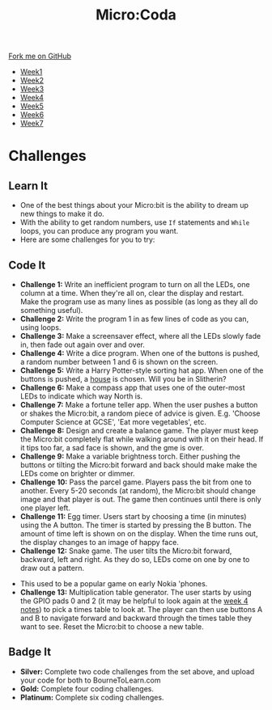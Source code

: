 #+STARTUP:indent
#+HTML_HEAD: <link rel="stylesheet" type="text/css" href="css/styles.css"/>
#+HTML_HEAD_EXTRA: <link href='http://fonts.googleapis.com/css?family=Ubuntu+Mono|Ubuntu' rel='stylesheet' type='text/css'>
#+HTML_HEAD_EXTRA: <script src="http://ajax.googleapis.com/ajax/libs/jquery/1.9.1/jquery.min.js" type="text/javascript"></script>
#+HTML_HEAD_EXTRA: <script src="js/navbar.js" type="text/javascript"></script>
#+OPTIONS: f:nil author:nil num:nil creator:nil timestamp:nil toc:nil html-style:nil

#+TITLE: Micro:Coda
#+AUTHOR: Stephen Brown

#+BEGIN_HTML
  <div class="github-fork-ribbon-wrapper left">
    <div class="github-fork-ribbon">
      <a href="https://github.com/stsb11/7-CS-micro">Fork me on GitHub</a>
    </div>
  </div>
<div id="stickyribbon">
    <ul>
      <li><a href="1_Lesson.html">Week1</a></li>
      <li><a href="2_Lesson.html">Week2</a></li>
      <li><a href="3_Lesson.html">Week3</a></li>
      <li><a href="4_Lesson.html">Week4</a></li>
      <li><a href="5_Lesson.html">Week5</a></li>
      <li><a href="6_Lesson.html">Week6</a></li>
      <li><a href="7_Lesson.html">Week7</a></li>
    </ul>
  </div>
#+END_HTML
* COMMENT Use as a template
:PROPERTIES:
:HTML_CONTAINER_CLASS: activity
:END:
** Learn It
:PROPERTIES:
:HTML_CONTAINER_CLASS: learn
:END:

** Research It
:PROPERTIES:
:HTML_CONTAINER_CLASS: research
:END:

** Design It
:PROPERTIES:
:HTML_CONTAINER_CLASS: design
:END:

** Build It
:PROPERTIES:
:HTML_CONTAINER_CLASS: build
:END:

** Test It
:PROPERTIES:
:HTML_CONTAINER_CLASS: test
:END:

** Run It
:PROPERTIES:
:HTML_CONTAINER_CLASS: run
:END:

** Document It
:PROPERTIES:
:HTML_CONTAINER_CLASS: document
:END:

** Code It
:PROPERTIES:
:HTML_CONTAINER_CLASS: code
:END:

** Program It
:PROPERTIES:
:HTML_CONTAINER_CLASS: program
:END:

** Try It
:PROPERTIES:
:HTML_CONTAINER_CLASS: try
:END:

** Badge It
:PROPERTIES:
:HTML_CONTAINER_CLASS: badge
:END:

** Save It
:PROPERTIES:
:HTML_CONTAINER_CLASS: save
:END:

* Challenges
:PROPERTIES:
:HTML_CONTAINER_CLASS: activity
:END:
** Learn It
:PROPERTIES:
:HTML_CONTAINER_CLASS: learn
:END:
- One of the best things about your Micro:bit is the ability to dream up new things to make it do. 
- With the ability to get random numbers, use =If= statements and =While= loops, you can produce any program you want.
- Here are some challenges for you to try:

** Code It
:PROPERTIES:
:HTML_CONTAINER_CLASS: learn
:END:
- *Challenge 1:* Write an inefficient program to turn on all the LEDs, one column at a time. When they're all on, clear the display and restart. Make the program use as many lines as possible (as long as they all do something useful).
- *Challenge 2:* Write the program 1 in as few lines of code as you can, using loops.
- *Challenge 3:* Make a screensaver effect, where all the LEDs slowly fade in, then fade out again over and over. 
- *Challenge 4:* Write a dice program. When one of the buttons is pushed, a random number between 1 and 6 is shown on the screen.
- *Challenge 5:* Write a Harry Potter-style sorting hat app. When one of the buttons is pushed, a [[http://harrypotter.wikia.com/wiki/Hogwarts_Houses][house]] is chosen. Will you be in Slitherin?
- *Challenge 6:* Make a compass app that uses one of the outer-most LEDs to indicate which way North is. 
- *Challenge 7:* Make a fortune teller app. When the user pushes a button or shakes the Micro:bit, a random piece of advice is given. E.g. 'Choose Computer Science at GCSE', 'Eat more vegetables', etc.
- *Challenge 8:* Design and create a balance game. The player must keep the Micro:bit completely flat while walking around with it on their head. If it tips too far, a sad face is shown, and the gme is over. 
- *Challenge 9:* Make a variable brightness torch. Either pushing the buttons or tilting the Micro:bit forward and back should make make the LEDs come on brighter or dimmer. 
- *Challenge 10:* Pass the parcel game. Players pass the bit from one to another. Every 5-20 seconds (at random), the Micro:bit should change image and that player is out. The game then continues until there is only one player left.
- *Challenge 11:* Egg timer. Users start by choosing a time (in minutes) using the A button. The timer is started by pressing the B button. The amount of time left is shown on on the display. When the time runs out, the display changes to an image of happy face.
- *Challenge 12:* Snake game. The user tilts the Micro:bit forward, backward, left and right. As they do so, LEDs come on one by one to draw out a pattern.
[[http://www.diskus.pk/uploads/default/51/d717c2fa174c46f4.jpg]]
- This used to be a popular game on early Nokia 'phones.
- *Challenge 13:* Multiplication table generator. The user starts by using the GPIO pads 0 and 2 (it may be helpful to look again at the [[./4_Lesson.html][week 4 notes]]) to pick a times table to look at. The player can then use buttons A and B to navigate forward and backward through the times table they want to see. Reset the Micro:bit to choose a new table.
** Badge It
:PROPERTIES:
:HTML_CONTAINER_CLASS: badge
:END:
- *Silver:* Complete two code challenges from the set above, and upload your code for both to BourneToLearn.com
- *Gold:* Complete four coding challenges.
- *Platinum:* Complete six coding challenges. 
